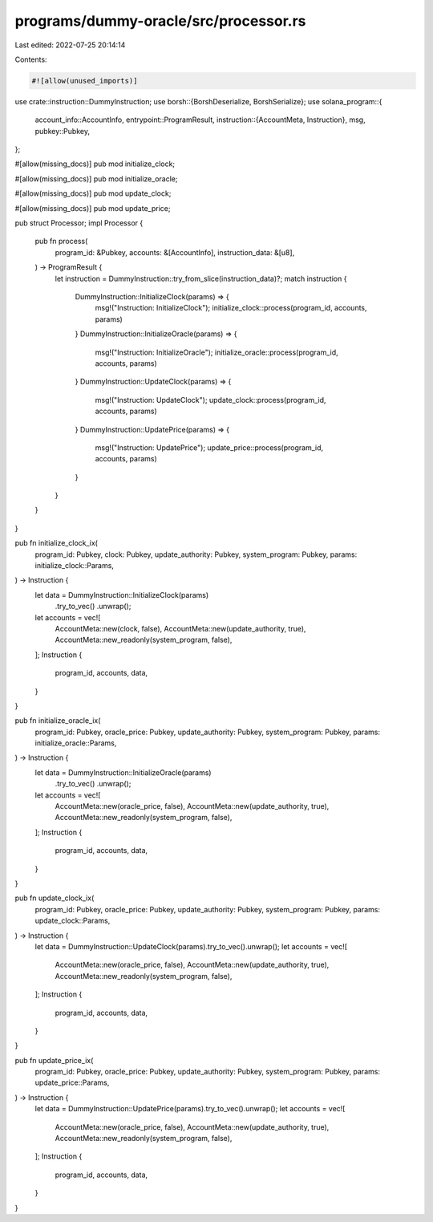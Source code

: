 programs/dummy-oracle/src/processor.rs
======================================

Last edited: 2022-07-25 20:14:14

Contents:

.. code-block:: rs

    #![allow(unused_imports)]
use crate::instruction::DummyInstruction;
use borsh::{BorshDeserialize, BorshSerialize};
use solana_program::{
    account_info::AccountInfo,
    entrypoint::ProgramResult,
    instruction::{AccountMeta, Instruction},
    msg,
    pubkey::Pubkey,
};

#[allow(missing_docs)]
pub mod initialize_clock;

#[allow(missing_docs)]
pub mod initialize_oracle;

#[allow(missing_docs)]
pub mod update_clock;

#[allow(missing_docs)]
pub mod update_price;

pub struct Processor;
impl Processor {
    pub fn process(
        program_id: &Pubkey,
        accounts: &[AccountInfo],
        instruction_data: &[u8],
    ) -> ProgramResult {
        let instruction = DummyInstruction::try_from_slice(instruction_data)?;
        match instruction {
            DummyInstruction::InitializeClock(params) => {
                msg!("Instruction: InitializeClock");
                initialize_clock::process(program_id, accounts, params)
            }
            DummyInstruction::InitializeOracle(params) => {
                msg!("Instruction: InitializeOracle");
                initialize_oracle::process(program_id, accounts, params)
            }
            DummyInstruction::UpdateClock(params) => {
                msg!("Instruction: UpdateClock");
                update_clock::process(program_id, accounts, params)
            }
            DummyInstruction::UpdatePrice(params) => {
                msg!("Instruction: UpdatePrice");
                update_price::process(program_id, accounts, params)
            }
        }
    }
}

pub fn initialize_clock_ix(
    program_id: Pubkey,
    clock: Pubkey,
    update_authority: Pubkey,
    system_program: Pubkey,
    params: initialize_clock::Params,
) -> Instruction {
    let data = DummyInstruction::InitializeClock(params)
        .try_to_vec()
        .unwrap();
    let accounts = vec![
        AccountMeta::new(clock, false),
        AccountMeta::new(update_authority, true),
        AccountMeta::new_readonly(system_program, false),
    ];
    Instruction {
        program_id,
        accounts,
        data,
    }
}

pub fn initialize_oracle_ix(
    program_id: Pubkey,
    oracle_price: Pubkey,
    update_authority: Pubkey,
    system_program: Pubkey,
    params: initialize_oracle::Params,
) -> Instruction {
    let data = DummyInstruction::InitializeOracle(params)
        .try_to_vec()
        .unwrap();
    let accounts = vec![
        AccountMeta::new(oracle_price, false),
        AccountMeta::new(update_authority, true),
        AccountMeta::new_readonly(system_program, false),
    ];
    Instruction {
        program_id,
        accounts,
        data,
    }
}

pub fn update_clock_ix(
    program_id: Pubkey,
    oracle_price: Pubkey,
    update_authority: Pubkey,
    system_program: Pubkey,
    params: update_clock::Params,
) -> Instruction {
    let data = DummyInstruction::UpdateClock(params).try_to_vec().unwrap();
    let accounts = vec![
        AccountMeta::new(oracle_price, false),
        AccountMeta::new(update_authority, true),
        AccountMeta::new_readonly(system_program, false),
    ];
    Instruction {
        program_id,
        accounts,
        data,
    }
}

pub fn update_price_ix(
    program_id: Pubkey,
    oracle_price: Pubkey,
    update_authority: Pubkey,
    system_program: Pubkey,
    params: update_price::Params,
) -> Instruction {
    let data = DummyInstruction::UpdatePrice(params).try_to_vec().unwrap();
    let accounts = vec![
        AccountMeta::new(oracle_price, false),
        AccountMeta::new(update_authority, true),
        AccountMeta::new_readonly(system_program, false),
    ];
    Instruction {
        program_id,
        accounts,
        data,
    }
}


